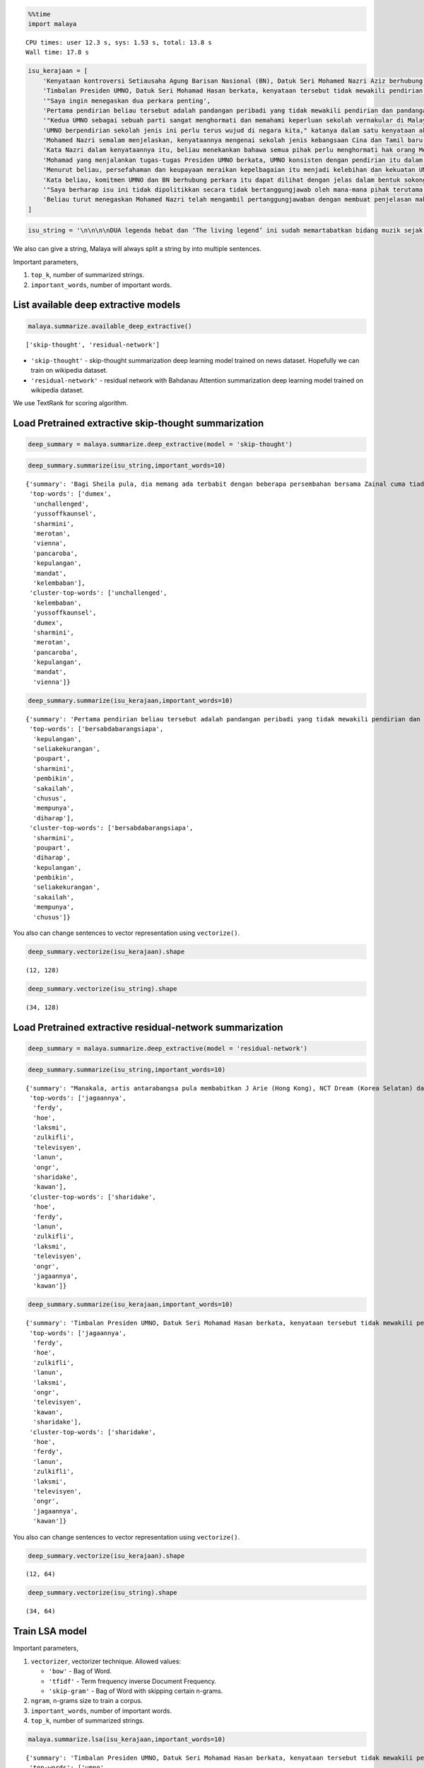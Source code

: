 
.. code:: python

    %%time
    import malaya


.. parsed-literal::

    CPU times: user 12.3 s, sys: 1.53 s, total: 13.8 s
    Wall time: 17.8 s


.. code:: python

    isu_kerajaan = [
        'Kenyataan kontroversi Setiausaha Agung Barisan Nasional (BN), Datuk Seri Mohamed Nazri Aziz berhubung sekolah vernakular merupakan pandangan peribadi beliau',
        'Timbalan Presiden UMNO, Datuk Seri Mohamad Hasan berkata, kenyataan tersebut tidak mewakili pendirian serta pandangan UMNO \n\nkerana parti itu menghormati serta memahami keperluan sekolah vernakular dalam negara',
        '"Saya ingin menegaskan dua perkara penting',
        'Pertama pendirian beliau tersebut adalah pandangan peribadi yang tidak mewakili pendirian dan pandangan UMNO',
        '"Kedua UMNO sebagai sebuah parti sangat menghormati dan memahami keperluan sekolah vernakular di Malaysia',
        'UMNO berpendirian sekolah jenis ini perlu terus wujud di negara kita," katanya dalam satu kenyataan akhbar malam ini',
        'Mohamed Nazri semalam menjelaskan, kenyataannya mengenai sekolah jenis kebangsaan Cina dan Tamil baru-baru ini disalah petik pihak media',
        'Kata Nazri dalam kenyataannya itu, beliau menekankan bahawa semua pihak perlu menghormati hak orang Melayu dan bumiputera',
        'Mohamad yang menjalankan tugas-tugas Presiden UMNO berkata, UMNO konsisten dengan pendirian itu dalam mengiktiraf kepelbagaian bangsa dan etnik termasuk hak untuk beragama serta mendapat pendidikan',
        'Menurut beliau, persefahaman dan keupayaan meraikan kepelbagaian itu menjadi kelebihan dan kekuatan UMNO dan BN selama ini',
        'Kata beliau, komitmen UMNO dan BN berhubung perkara itu dapat dilihat dengan jelas dalam bentuk sokongan infrastruktur, pengiktirafan dan pemberian peruntukan yang diperlukan',
        '"Saya berharap isu ini tidak dipolitikkan secara tidak bertanggungjawab oleh mana-mana pihak terutama dengan cara yang tidak menggambarkan pendirian sebenar UMNO dan BN," katanya',
        'Beliau turut menegaskan Mohamed Nazri telah mengambil pertanggungjawaban dengan membuat penjelasan maksud sebenarnya ucapanny di Semenyih, Selangor tersebut',
    ]

.. code:: python

    isu_string = '\n\n\n\nDUA legenda hebat dan ‘The living legend’ ini sudah memartabatkan bidang muzik sejak lebih tiga dekad lalu. Jika Datuk Zainal Abidin, 59, dikenali sebagai penyanyi yang memperjuangkan konsep ‘world music’, Datuk Sheila Majid, 55, pula lebih dikenali dengan irama jazz dan R&B.\n\nNamun, ada satu persamaan yang mengeratkan hubungan mereka kerana sama-sama mencintai bidang muzik sejak dulu.\n\nKetika ditemui dalam sesi fotografi yang diatur di Balai Berita, baru-baru ini, Zainal berkata, dia lebih ‘senior’ daripada Sheila kerana bermula dengan kumpulan Headwind sebelum menempa nama sebagai penyanyi solo.\n\n“Saya mula berkawan rapat dengan Sheila ketika sama-sama bernaung di bawah pengurusan Roslan Aziz Productions (RAP) selepas membina karier sebagai artis solo.\n\n“Namun, selepas tidak lagi bernaung di bawah RAP, kami juga membawa haluan karier seni masing-masing selepas itu,” katanya.\n\nJusteru katanya, dia memang menanti peluang berganding dengan Sheila dalam satu konsert.\n\nPenyanyi yang popular dengan lagu Hijau dan Ikhlas Tapi Jauh itu mengakui mereka memang ada keserasian ketika bergandingan kerana membesar pada era muzik yang sama.\n\n“Kami memang meminati bidang muzik dan saling memahami antara satu sama lain. Mungkin kerana kami berdua sudah berada pada tahap di puncak karier muzik masing-masing.\n\n“Saya bersama Sheila serta Datuk Afdlin Shauki akan terbabit dalam satu segmen yang ditetapkan.\n\n“Selain persembahan solo, saya juga berduet dengan Sheila dan Afdlin dalam segmen interaktif ini. Setiap penyanyi akan menyampaikan enam hingga tujuh lagu setiap seorang sepanjang konsert yang berlangsung tiga hari ini,” katanya.\n\nBagi Sheila pula, dia memang ada terbabit dengan beberapa persembahan bersama Zainal cuma tiada publisiti ketika itu.\n\n“Kami pernah terbabit dengan showcase dan majlis korporat sebelum ini. Selain itu, Zainal juga terbabit dengan Konsert Legenda yang membabitkan jelajah empat lokasi sebelum ini.\n\n“Sebab itu, saya sukar menolak untuk bekerjasama dengannya dalam Festival KL Jamm yang dianjurkan buat julung kali dan berkongsi pentas dalam satu konsert bertaraf antarabangsa,” katanya.\n\n\n\nFESTIVAL KL Jamm bakal menggabungkan pelbagai genre muzik seperti rock, hip hop, jazz dan pop dengan lebih 100 persembahan, 20 ‘showcase’ dan pameran.\n\nKonsert berbayar\n\n\n\nMewakili golongan anak seni, Sheila menaruh harapan semoga Festival KL Jamm akan menjadi platform buat artis yang sudah ada nama dan artis muda untuk membuat persembahan, sekali gus sama-sama memartabatkan industri muzik tempatan.\n\nMenurut Sheila, dia juga mencadangkan lebih banyak tempat diwujudkan untuk menggalakkan artis muda membuat persembahan, sekali gus menggilap bakat mereka.\n\n“Berbanding pada zaman saya dulu, artis muda sekarang tidak banyak tempat khusus untuk mereka menyanyi dan menonjolkan bakat di tempat awam.\n\n“Rata-rata hanya sekadar menyanyi di laman Instagram dan cuma dikenali menerusi satu lagu. Justeru, bagaimana mereka mahu buat showcase kalau hanya dikenali dengan satu lagu?” katanya.\n\nPada masa sama, Sheila juga merayu peminat tempatan untuk sama-sama memberi sokongan pada penganjuran festival KL Jamm sekali gus mencapai objektifnya.\n\n“Peminat perlu ubah persepsi negatif mereka dengan menganggap persembahan artis tempatan tidak bagus.\n\n“Kemasukan artis luar juga perlu dilihat dari sudut yang positif kerana kita perlu belajar bagaimana untuk menjadi bagus seperti mereka,” katanya.\n\nSementara itu, Zainal pula berharap festival itu akan mendidik orang ramai untuk menonton konsert berbayar serta memberi sokongan pada artis tempatan.\n\n“Ramai yang hanya meminati artis tempatan tetapi tidak mahu mengeluarkan sedikit wang untuk membeli tiket konsert mereka.\n\n“Sedangkan artis juga menyanyi untuk kerjaya dan ia juga punca pendapatan bagi menyara hidup,” katanya.\n\nFestival KL Jamm bakal menghimpunkan barisan artis tempatan baru dan nama besar dalam konsert iaitu Datuk Ramli Sarip, Datuk Afdlin Shauki, Zamani, Amelina, Radhi OAG, Dr Burn, Santesh, Rabbit Mac, Sheezy, kumpulan Bunkface, Ruffedge, Pot Innuendo, artis dari Kartel (Joe Flizzow, Sona One, Ila Damia, Yung Raja, Faris Jabba dan Abu Bakarxli) dan Malaysia Pasangge (artis India tempatan).\n\nManakala, artis antarabangsa pula membabitkan J Arie (Hong Kong), NCT Dream (Korea Selatan) dan DJ Sura (Korea Selatan).\n\nKL Jamm dianjurkan Music Unlimited International Sdn Bhd dan bakal menggabungkan pelbagai genre muzik seperti rock, hip hop, jazz dan pop dengan lebih 100 persembahan, 20 ‘showcase’, pameran dan perdagangan berkaitan.\n\nFestival tiga hari itu bakal berlangsung di Pusat Pameran dan Perdagangan Antarabangsa Malaysia (MITEC), Kuala Lumpur pada 26 hingga 28 April ini.\n\nMaklumat mengenai pembelian tiket dan keterangan lanjut boleh melayari www.kljamm.com.'

We also can give a string, Malaya will always split a string by into
multiple sentences.

Important parameters,

1. ``top_k``, number of summarized strings.
2. ``important_words``, number of important words.

List available deep extractive models
-------------------------------------

.. code:: python

    malaya.summarize.available_deep_extractive()




.. parsed-literal::

    ['skip-thought', 'residual-network']



-  ``'skip-thought'`` - skip-thought summarization deep learning model
   trained on news dataset. Hopefully we can train on wikipedia dataset.
-  ``'residual-network'`` - residual network with Bahdanau Attention
   summarization deep learning model trained on wikipedia dataset.

We use TextRank for scoring algorithm.

Load Pretrained extractive skip-thought summarization
-----------------------------------------------------

.. code:: python

    deep_summary = malaya.summarize.deep_extractive(model = 'skip-thought')

.. code:: python

    deep_summary.summarize(isu_string,important_words=10)




.. parsed-literal::

    {'summary': 'Bagi Sheila pula, dia memang ada terbabit dengan beberapa persembahan bersama Zainal cuma tiada publisiti ketika itu. "Sebab itu, saya sukar menolak untuk bekerjasama dengannya dalam Festival KL Jamm yang dianjurkan buat julung kali dan berkongsi pentas dalam satu konsert bertaraf antarabangsa," katanya. "Saya bersama Sheila serta Datuk Afdlin Shauki akan terbabit dalam satu segmen yang ditetapkan.',
     'top-words': ['dumex',
      'unchallenged',
      'yussoffkaunsel',
      'sharmini',
      'merotan',
      'vienna',
      'pancaroba',
      'kepulangan',
      'mandat',
      'kelembaban'],
     'cluster-top-words': ['unchallenged',
      'kelembaban',
      'yussoffkaunsel',
      'dumex',
      'sharmini',
      'merotan',
      'pancaroba',
      'kepulangan',
      'mandat',
      'vienna']}



.. code:: python

    deep_summary.summarize(isu_kerajaan,important_words=10)




.. parsed-literal::

    {'summary': 'Pertama pendirian beliau tersebut adalah pandangan peribadi yang tidak mewakili pendirian dan pandangan UMNO. UMNO berpendirian sekolah jenis ini perlu terus wujud di negara kita," katanya dalam satu kenyataan akhbar malam ini. "Saya berharap isu ini tidak dipolitikkan secara tidak bertanggungjawab oleh mana-mana pihak terutama dengan cara yang tidak menggambarkan pendirian sebenar UMNO dan BN," katanya.',
     'top-words': ['bersabdabarangsiapa',
      'kepulangan',
      'seliakekurangan',
      'poupart',
      'sharmini',
      'pembikin',
      'sakailah',
      'chusus',
      'mempunya',
      'diharap'],
     'cluster-top-words': ['bersabdabarangsiapa',
      'sharmini',
      'poupart',
      'diharap',
      'kepulangan',
      'pembikin',
      'seliakekurangan',
      'sakailah',
      'mempunya',
      'chusus']}



You also can change sentences to vector representation using
``vectorize()``.

.. code:: python

    deep_summary.vectorize(isu_kerajaan).shape




.. parsed-literal::

    (12, 128)



.. code:: python

    deep_summary.vectorize(isu_string).shape




.. parsed-literal::

    (34, 128)



Load Pretrained extractive residual-network summarization
---------------------------------------------------------

.. code:: python

    deep_summary = malaya.summarize.deep_extractive(model = 'residual-network')

.. code:: python

    deep_summary.summarize(isu_string,important_words=10)




.. parsed-literal::

    {'summary': "Manakala, artis antarabangsa pula membabitkan J Arie (Hong Kong), NCT Dream (Korea Selatan) dan DJ Sura (Korea Selatan). DUA legenda hebat dan 'The living legend' ini sudah memartabatkan bidang muzik sejak lebih tiga dekad lalu. Bagi Sheila pula, dia memang ada terbabit dengan beberapa persembahan bersama Zainal cuma tiada publisiti ketika itu.",
     'top-words': ['jagaannya',
      'ferdy',
      'hoe',
      'laksmi',
      'zulkifli',
      'televisyen',
      'lanun',
      'ongr',
      'sharidake',
      'kawan'],
     'cluster-top-words': ['sharidake',
      'hoe',
      'ferdy',
      'lanun',
      'zulkifli',
      'laksmi',
      'televisyen',
      'ongr',
      'jagaannya',
      'kawan']}



.. code:: python

    deep_summary.summarize(isu_kerajaan,important_words=10)




.. parsed-literal::

    {'summary': 'Timbalan Presiden UMNO, Datuk Seri Mohamad Hasan berkata, kenyataan tersebut tidak mewakili pendirian serta pandangan UMNO   kerana parti itu menghormati serta memahami keperluan sekolah vernakular dalam negara. "Saya ingin menegaskan dua perkara penting. "Saya berharap isu ini tidak dipolitikkan secara tidak bertanggungjawab oleh mana-mana pihak terutama dengan cara yang tidak menggambarkan pendirian sebenar UMNO dan BN," katanya.',
     'top-words': ['jagaannya',
      'ferdy',
      'hoe',
      'zulkifli',
      'lanun',
      'laksmi',
      'ongr',
      'televisyen',
      'kawan',
      'sharidake'],
     'cluster-top-words': ['sharidake',
      'hoe',
      'ferdy',
      'lanun',
      'zulkifli',
      'laksmi',
      'televisyen',
      'ongr',
      'jagaannya',
      'kawan']}



You also can change sentences to vector representation using
``vectorize()``.

.. code:: python

    deep_summary.vectorize(isu_kerajaan).shape




.. parsed-literal::

    (12, 64)



.. code:: python

    deep_summary.vectorize(isu_string).shape




.. parsed-literal::

    (34, 64)



Train LSA model
---------------

Important parameters,

1. ``vectorizer``, vectorizer technique. Allowed values:

   -  ``'bow'`` - Bag of Word.
   -  ``'tfidf'`` - Term frequency inverse Document Frequency.
   -  ``'skip-gram'`` - Bag of Word with skipping certain n-grams.

2. ``ngram``, n-grams size to train a corpus.
3. ``important_words``, number of important words.
4. ``top_k``, number of summarized strings.

.. code:: python

    malaya.summarize.lsa(isu_kerajaan,important_words=10)




.. parsed-literal::

    {'summary': 'Timbalan Presiden UMNO, Datuk Seri Mohamad Hasan berkata, kenyataan tersebut tidak mewakili pendirian serta pandangan UMNO   kerana parti itu menghormati serta memahami keperluan sekolah vernakular dalam negara. "Saya berharap isu ini tidak dipolitikkan secara tidak bertanggungjawab oleh mana-mana pihak terutama dengan cara yang tidak menggambarkan pendirian sebenar UMNO dan BN," katanya. UMNO berpendirian sekolah jenis ini perlu terus wujud di negara kita," katanya dalam satu kenyataan akhbar malam ini.',
     'top-words': ['umno',
      'nyata',
      'sekolah',
      'pandang',
      'vernakular',
      'hormat',
      'sekolah vernakular',
      'nazri',
      'hormat paham',
      'hak'],
     'cluster-top-words': ['hak',
      'pandang',
      'sekolah vernakular',
      'hormat paham',
      'umno',
      'nazri',
      'nyata']}



We can use ``tfidf`` as vectorizer.

.. code:: python

    malaya.summarize.lsa(isu_kerajaan,important_words=10, ngram = (1,3), vectorizer = 'tfidf')




.. parsed-literal::

    {'summary': 'Timbalan Presiden UMNO, Datuk Seri Mohamad Hasan berkata, kenyataan tersebut tidak mewakili pendirian serta pandangan UMNO   kerana parti itu menghormati serta memahami keperluan sekolah vernakular dalam negara. Mohamad yang menjalankan tugas-tugas Presiden UMNO berkata, UMNO konsisten dengan pendirian itu dalam mengiktiraf kepelbagaian bangsa dan etnik termasuk hak untuk beragama serta mendapat pendidikan. UMNO berpendirian sekolah jenis ini perlu terus wujud di negara kita," katanya dalam satu kenyataan akhbar malam ini.',
     'top-words': ['wakil pandang umno',
      'mohamed',
      'paham sekolah vernakular',
      'paham sekolah',
      'paham',
      'negara',
      'nazri nyata',
      'mohamed nazri',
      'mohamad',
      'pandang peribadi'],
     'cluster-top-words': ['pandang peribadi',
      'wakil pandang umno',
      'nazri nyata',
      'negara',
      'paham sekolah vernakular',
      'mohamad',
      'mohamed nazri']}



We can use ``skip-gram`` as vectorizer, and can override ``skip`` value.

.. code:: python

    malaya.summarize.lsa(isu_kerajaan,important_words=10, ngram = (1,3), vectorizer = 'skip-gram', skip = 3)




.. parsed-literal::

    {'summary': 'Mohamed Nazri semalam menjelaskan, kenyataannya mengenai sekolah jenis kebangsaan Cina dan Tamil baru-baru ini disalah petik pihak media. UMNO berpendirian sekolah jenis ini perlu terus wujud di negara kita," katanya dalam satu kenyataan akhbar malam ini. Kata Nazri dalam kenyataannya itu, beliau menekankan bahawa semua pihak perlu menghormati hak orang Melayu dan bumiputera.',
     'top-words': ['umno',
      'sekolah',
      'nyata',
      'pandang',
      'nazri',
      'hormat',
      'vernakular',
      'pandang umno',
      'sekolah vernakular',
      'presiden umno'],
     'cluster-top-words': ['pandang umno',
      'sekolah vernakular',
      'nazri',
      'nyata',
      'presiden umno',
      'hormat']}



.. code:: python

    malaya.summarize.lsa(isu_string,important_words=10)




.. parsed-literal::

    {'summary': 'Konsert berbayar    Mewakili golongan anak seni, Sheila menaruh harapan semoga Festival KL Jamm akan menjadi platform buat artis yang sudah ada nama dan artis muda untuk membuat persembahan, sekali gus sama-sama memartabatkan industri muzik tempatan. Festival KL Jamm bakal menghimpunkan barisan artis tempatan baru dan nama besar dalam konsert iaitu Datuk Ramli Sarip, Datuk Afdlin Shauki, Zamani, Amelina, Radhi OAG, Dr Burn, Santesh, Rabbit Mac, Sheezy, kumpulan Bunkface, Ruffedge, Pot Innuendo, artis dari Kartel (Joe Flizzow, Sona One, Ila Damia, Yung Raja, Faris Jabba dan Abu Bakarxli) dan Malaysia Pasangge (artis India tempatan). "Sedangkan artis juga menyanyi untuk kerjaya dan ia juga punca pendapatan bagi menyara hidup," katanya.',
     'top-words': ['artis',
      'sheila',
      'konsert',
      'muzik',
      'nyanyi',
      'sembah',
      'festival',
      'jamm',
      'kl',
      'babit'],
     'cluster-top-words': ['muzik',
      'babit',
      'sheila',
      'konsert',
      'jamm',
      'nyanyi',
      'artis',
      'festival',
      'kl',
      'sembah']}



Train LDA model
---------------

.. code:: python

    malaya.summarize.lda(isu_kerajaan,important_words=10)




.. parsed-literal::

    {'summary': '"Saya ingin menegaskan dua perkara penting. "Saya berharap isu ini tidak dipolitikkan secara tidak bertanggungjawab oleh mana-mana pihak terutama dengan cara yang tidak menggambarkan pendirian sebenar UMNO dan BN," katanya. Mohamad yang menjalankan tugas-tugas Presiden UMNO berkata, UMNO konsisten dengan pendirian itu dalam mengiktiraf kepelbagaian bangsa dan etnik termasuk hak untuk beragama serta mendapat pendidikan.',
     'top-words': ['umno',
      'nyata',
      'sekolah',
      'pandang',
      'vernakular',
      'hormat',
      'sekolah vernakular',
      'nazri',
      'hormat paham',
      'hak'],
     'cluster-top-words': ['nazri',
      'umno',
      'pandang',
      'hak',
      'nyata',
      'hormat paham',
      'sekolah vernakular']}



.. code:: python

    malaya.summarize.lda(isu_string,important_words=10, vectorizer = 'skip-gram')




.. parsed-literal::

    {'summary': 'Namun, ada satu persamaan yang mengeratkan hubungan mereka kerana sama-sama mencintai bidang muzik sejak dulu. "Kami memang meminati bidang muzik dan saling memahami antara satu sama lain. DUA legenda hebat dan \'The living legend\' ini sudah memartabatkan bidang muzik sejak lebih tiga dekad lalu.',
     'top-words': ['artis',
      'sheila',
      'konsert',
      'muzik',
      'festival',
      'sembah',
      'nyanyi',
      'kl',
      'kl jamm',
      'jamm'],
     'cluster-top-words': ['kl jamm',
      'sheila',
      'nyanyi',
      'sembah',
      'muzik',
      'artis',
      'festival',
      'konsert']}



Load doc2vec summarization
--------------------------

We need to load word vector provided by Malaya. ``doc2vec`` does not
return ``top-words``, so parameter ``important_words`` cannot be use.

Important parameters, 1. ``aggregation``, aggregation function to
accumulate word vectors. Default is ``mean``.

::

   * ``'mean'`` - mean.
   * ``'min'`` - min.
   * ``'max'`` - max.
   * ``'sum'`` - sum.
   * ``'sqrt'`` - square root.

Using word2vec
^^^^^^^^^^^^^^

I will use ``load_news``, word2vec from wikipedia took a very long time.

.. code:: python

    embedded_news = malaya.word2vec.load_news(64)
    w2v_wiki = malaya.word2vec.word2vec(embedded_news['nce_weights'],
                                        embedded_news['dictionary'])

.. code:: python

    malaya.summarize.doc2vec(w2v_wiki, isu_kerajaan, soft = False, top_k = 5)




.. parsed-literal::

    'Timbalan Presiden UMNO, Datuk Seri Mohamad Hasan berkata, kenyataan tersebut tidak mewakili pendirian serta pandangan UMNO   kerana parti itu menghormati serta memahami keperluan sekolah vernakular dalam negara. Mohamad yang menjalankan tugas-tugas Presiden UMNO berkata, UMNO konsisten dengan pendirian itu dalam mengiktiraf kepelbagaian bangsa dan etnik termasuk hak untuk beragama serta mendapat pendidikan. Kata Nazri dalam kenyataannya itu, beliau menekankan bahawa semua pihak perlu menghormati hak orang Melayu dan bumiputera. Mohamed Nazri semalam menjelaskan, kenyataannya mengenai sekolah jenis kebangsaan Cina dan Tamil baru-baru ini disalah petik pihak media. "Kedua UMNO sebagai sebuah parti sangat menghormati dan memahami keperluan sekolah vernakular di Malaysia.'



Using fast-text
^^^^^^^^^^^^^^^

.. code:: python

    wiki, ngrams = malaya.fast_text.load_wiki()
    fast_text_embed = malaya.fast_text.fast_text(wiki['embed_weights'],wiki['dictionary'],ngrams)

.. code:: python

    malaya.summarize.doc2vec(fast_text_embed, isu_kerajaan, soft = False, top_k = 5)




.. parsed-literal::

    'Timbalan Presiden UMNO, Datuk Seri Mohamad Hasan berkata, kenyataan tersebut tidak mewakili pendirian serta pandangan UMNO   kerana parti itu menghormati serta memahami keperluan sekolah vernakular dalam negara. Mohamad yang menjalankan tugas-tugas Presiden UMNO berkata, UMNO konsisten dengan pendirian itu dalam mengiktiraf kepelbagaian bangsa dan etnik termasuk hak untuk beragama serta mendapat pendidikan. Kata Nazri dalam kenyataannya itu, beliau menekankan bahawa semua pihak perlu menghormati hak orang Melayu dan bumiputera. "Saya berharap isu ini tidak dipolitikkan secara tidak bertanggungjawab oleh mana-mana pihak terutama dengan cara yang tidak menggambarkan pendirian sebenar UMNO dan BN," katanya. Kata beliau, komitmen UMNO dan BN berhubung perkara itu dapat dilihat dengan jelas dalam bentuk sokongan infrastruktur, pengiktirafan dan pemberian peruntukan yang diperlukan.'
